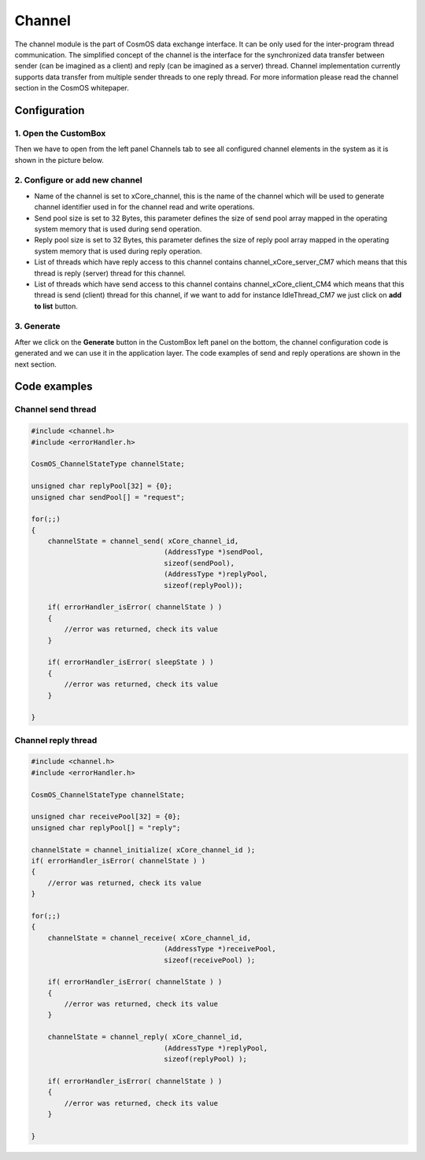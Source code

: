 Channel
=============================

The channel module is the part of CosmOS data exchange interface. It can be
only used for the inter-program thread communication.
The simplified concept of the channel is the interface for the synchronized data
transfer between sender (can be imagined as a client) and reply (can be imagined
as a server) thread. Channel implementation currently supports data transfer from
multiple sender threads to one reply thread. For more information please read the channel section in the CosmOS whitepaper.

Configuration
--------------
1. Open the CustomBox
```````````````````````
Then we have to open from the left panel Channels tab to see all configured channel elements in the system as it is shown in the picture below.

.. image:: ../../../images/demos/channel.png

2. Configure or add new channel
``````````````````````````````````
- Name of the channel is set to xCore_channel, this is the name of the channel which will be used to generate channel identifier used in for the channel read and write operations.
- Send pool size is set to 32 Bytes, this parameter defines the size of send pool array mapped in the operating system memory that is used during send operation.
- Reply pool size is set to 32 Bytes, this parameter defines the size of reply pool array mapped in the operating system memory that is used during reply operation.
- List of threads which have reply access to this channel contains channel_xCore_server_CM7 which means that this thread is reply (server) thread for this channel.
- List of threads which have send access to this channel contains channel_xCore_client_CM4 which means that this thread is send (client) thread for this channel, if we want to add for instance IdleThread_CM7 we just click on **add to list** button.

3. Generate
```````````````
After we click on the **Generate** button in the CustomBox left panel on the bottom, the channel configuration
code is generated and we can use it in the application layer. The code examples of send and reply operations are shown in the next section.

Code examples
--------------

Channel send thread
```````````````````````

.. code-block:: C

    #include <channel.h>
    #include <errorHandler.h>

    CosmOS_ChannelStateType channelState;

    unsigned char replyPool[32] = {0};
    unsigned char sendPool[] = "request";

    for(;;)
    {
        channelState = channel_send( xCore_channel_id,
                                    (AddressType *)sendPool,
                                    sizeof(sendPool),
                                    (AddressType *)replyPool,
                                    sizeof(replyPool));

        if( errorHandler_isError( channelState ) )
        {
            //error was returned, check its value
        }

        if( errorHandler_isError( sleepState ) )
        {
            //error was returned, check its value
        }

    }


Channel reply thread
```````````````````````

.. code-block:: C

    #include <channel.h>
    #include <errorHandler.h>

    CosmOS_ChannelStateType channelState;

    unsigned char receivePool[32] = {0};
    unsigned char replyPool[] = "reply";

    channelState = channel_initialize( xCore_channel_id );
    if( errorHandler_isError( channelState ) )
    {
        //error was returned, check its value
    }

    for(;;)
    {
        channelState = channel_receive( xCore_channel_id,
                                    (AddressType *)receivePool,
                                    sizeof(receivePool) );

        if( errorHandler_isError( channelState ) )
        {
            //error was returned, check its value
        }

        channelState = channel_reply( xCore_channel_id,
                                    (AddressType *)replyPool,
                                    sizeof(replyPool) );

        if( errorHandler_isError( channelState ) )
        {
            //error was returned, check its value
        }

    }
